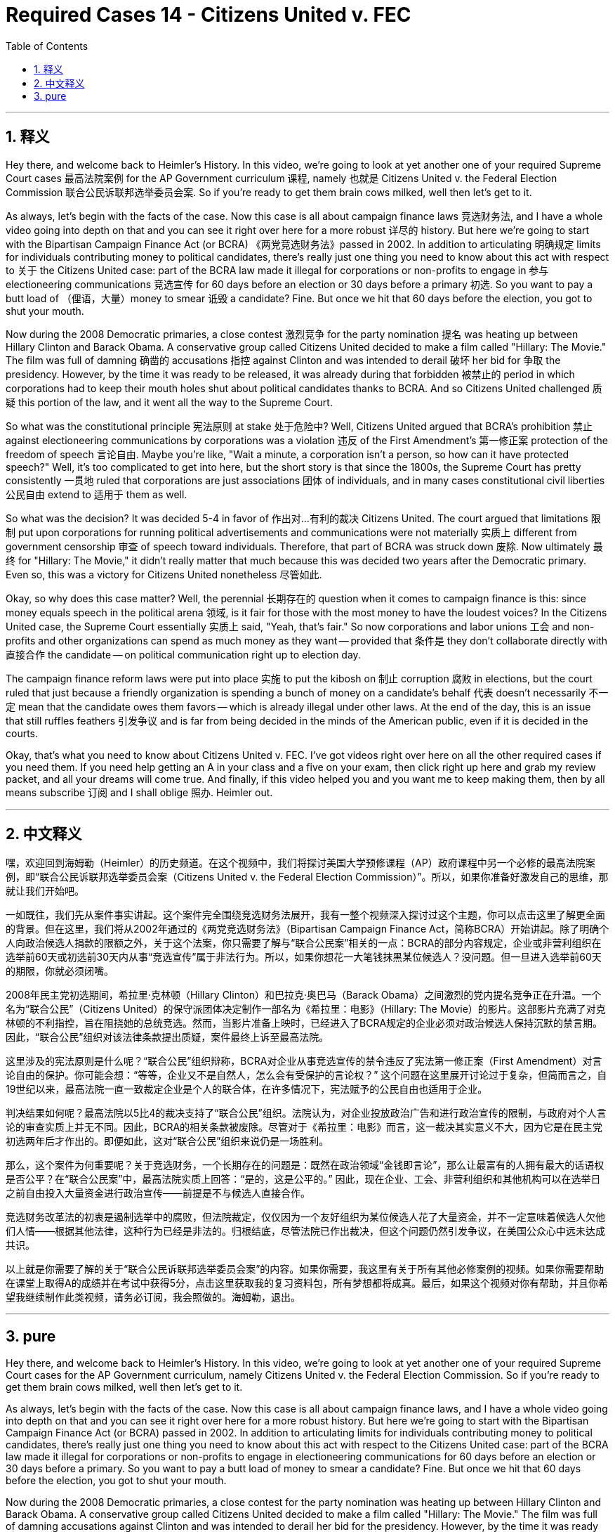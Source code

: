 
= Required Cases 14 - Citizens United v. FEC
:toc: left
:toclevels: 3
:sectnums:
:stylesheet: myAdocCss.css

'''

== 释义


Hey there, and welcome back to Heimler's History. In this video, we're going to look at yet another one of your required Supreme Court cases 最高法院案例 for the AP Government curriculum 课程, namely 也就是 Citizens United v. the Federal Election Commission 联合公民诉联邦选举委员会案. So if you're ready to get them brain cows milked, well then let's get to it. +  

As always, let's begin with the facts of the case. Now this case is all about campaign finance laws 竞选财务法, and I have a whole video going into depth on that and you can see it right over here for a more robust 详尽的 history. But here we're going to start with the Bipartisan Campaign Finance Act (or BCRA) 《两党竞选财务法》passed in 2002. In addition to articulating 明确规定 limits for individuals contributing money to political candidates, there's really just one thing you need to know about this act with respect to 关于 the Citizens United case: part of the BCRA law made it illegal for corporations or non-profits to engage in 参与 electioneering communications 竞选宣传 for 60 days before an election or 30 days before a primary 初选. So you want to pay a butt load of （俚语，大量）money to smear 诋毁 a candidate? Fine. But once we hit that 60 days before the election, you got to shut your mouth. +  

Now during the 2008 Democratic primaries, a close contest 激烈竞争 for the party nomination 提名 was heating up between Hillary Clinton and Barack Obama. A conservative group called Citizens United decided to make a film called "Hillary: The Movie." The film was full of damning 确凿的 accusations 指控 against Clinton and was intended to derail 破坏 her bid for 争取 the presidency. However, by the time it was ready to be released, it was already during that forbidden 被禁止的 period in which corporations had to keep their mouth holes shut about political candidates thanks to BCRA. And so Citizens United challenged 质疑 this portion of the law, and it went all the way to the Supreme Court. +  

So what was the constitutional principle 宪法原则 at stake 处于危险中? Well, Citizens United argued that BCRA's prohibition 禁止 against electioneering communications by corporations was a violation 违反 of the First Amendment's 第一修正案 protection of the freedom of speech 言论自由. Maybe you're like, "Wait a minute, a corporation isn't a person, so how can it have protected speech?" Well, it's too complicated to get into here, but the short story is that since the 1800s, the Supreme Court has pretty consistently 一贯地 ruled that corporations are just associations 团体 of individuals, and in many cases constitutional civil liberties 公民自由 extend to 适用于 them as well. +  

So what was the decision? It was decided 5-4 in favor of 作出对…有利的裁决 Citizens United. The court argued that limitations 限制 put upon corporations for running political advertisements and communications were not materially 实质上 different from government censorship 审查 of speech toward individuals. Therefore, that part of BCRA was struck down 废除. Now ultimately 最终 for "Hillary: The Movie," it didn't really matter that much because this was decided two years after the Democratic primary. Even so, this was a victory for Citizens United nonetheless 尽管如此. +  

Okay, so why does this case matter? Well, the perennial 长期存在的 question when it comes to campaign finance is this: since money equals speech in the political arena 领域, is it fair for those with the most money to have the loudest voices? In the Citizens United case, the Supreme Court essentially 实质上 said, "Yeah, that's fair." So now corporations and labor unions 工会 and non-profits and other organizations can spend as much money as they want -- provided that 条件是 they don't collaborate directly with 直接合作 the candidate -- on political communication right up to election day. +  

The campaign finance reform laws were put into place 实施 to put the kibosh on 制止 corruption 腐败 in elections, but the court ruled that just because a friendly organization is spending a bunch of money on a candidate's behalf 代表 doesn't necessarily 不一定 mean that the candidate owes them favors -- which is already illegal under other laws. At the end of the day, this is an issue that still ruffles feathers 引发争议 and is far from being decided in the minds of the American public, even if it is decided in the courts. +  

Okay, that's what you need to know about Citizens United v. FEC. I've got videos right over here on all the other required cases if you need them. If you need help getting an A in your class and a five on your exam, then click right up here and grab my review packet, and all your dreams will come true. And finally, if this video helped you and you want me to keep making them, then by all means subscribe 订阅 and I shall oblige 照办. Heimler out. +

'''

== 中文释义


嘿，欢迎回到海姆勒（Heimler）的历史频道。在这个视频中，我们将探讨美国大学预修课程（AP）政府课程中另一个必修的最高法院案例，即“联合公民诉联邦选举委员会案（Citizens United v. the Federal Election Commission）”。所以，如果你准备好激发自己的思维，那就让我们开始吧。 +  

一如既往，我们先从案件事实讲起。这个案件完全围绕竞选财务法展开，我有一整个视频深入探讨过这个主题，你可以点击这里了解更全面的背景。但在这里，我们将从2002年通过的《两党竞选财务法》（Bipartisan Campaign Finance Act，简称BCRA）开始讲起。除了明确个人向政治候选人捐款的限额之外，关于这个法案，你只需要了解与“联合公民案”相关的一点：BCRA的部分内容规定，企业或非营利组织在选举前60天或初选前30天内从事“竞选宣传”属于非法行为。所以，如果你想花一大笔钱抹黑某位候选人？没问题。但一旦进入选举前60天的期限，你就必须闭嘴。 +  

2008年民主党初选期间，希拉里·克林顿（Hillary Clinton）和巴拉克·奥巴马（Barack Obama）之间激烈的党内提名竞争正在升温。一个名为“联合公民”（Citizens United）的保守派团体决定制作一部名为《希拉里：电影》（Hillary: The Movie）的影片。这部影片充满了对克林顿的不利指控，旨在阻挠她的总统竞选。然而，当影片准备上映时，已经进入了BCRA规定的企业必须对政治候选人保持沉默的禁言期。因此，“联合公民”组织对该法律条款提出质疑，案件最终上诉至最高法院。 +  

这里涉及的宪法原则是什么呢？“联合公民”组织辩称，BCRA对企业从事竞选宣传的禁令违反了宪法第一修正案（First Amendment）对言论自由的保护。你可能会想：“等等，企业又不是自然人，怎么会有受保护的言论权？” 这个问题在这里展开讨论过于复杂，但简而言之，自19世纪以来，最高法院一直一致裁定企业是个人的联合体，在许多情况下，宪法赋予的公民自由也适用于企业。 +  

判决结果如何呢？最高法院以5比4的裁决支持了“联合公民”组织。法院认为，对企业投放政治广告和进行政治宣传的限制，与政府对个人言论的审查实质上并无不同。因此，BCRA的相关条款被废除。尽管对于《希拉里：电影》而言，这一裁决其实意义不大，因为它是在民主党初选两年后才作出的。即便如此，这对“联合公民”组织来说仍是一场胜利。 +  

那么，这个案件为何重要呢？关于竞选财务，一个长期存在的问题是：既然在政治领域“金钱即言论”，那么让最富有的人拥有最大的话语权是否公平？在“联合公民案”中，最高法院实质上回答：“是的，这是公平的。” 因此，现在企业、工会、非营利组织和其他机构可以在选举日之前自由投入大量资金进行政治宣传——前提是不与候选人直接合作。 +  

竞选财务改革法的初衷是遏制选举中的腐败，但法院裁定，仅仅因为一个友好组织为某位候选人花了大量资金，并不一定意味着候选人欠他们人情——根据其他法律，这种行为已经是非法的。归根结底，尽管法院已作出裁决，但这个问题仍然引发争议，在美国公众心中远未达成共识。 +  

以上就是你需要了解的关于“联合公民诉联邦选举委员会案”的内容。如果你需要，我这里有关于所有其他必修案例的视频。如果你需要帮助在课堂上取得A的成绩并在考试中获得5分，点击这里获取我的复习资料包，所有梦想都将成真。最后，如果这个视频对你有帮助，并且你希望我继续制作此类视频，请务必订阅，我会照做的。海姆勒，退出。 +

'''

== pure

Hey there, and welcome back to Heimler's History. In this video, we're going to look at yet another one of your required Supreme Court cases for the AP Government curriculum, namely Citizens United v. the Federal Election Commission. So if you're ready to get them brain cows milked, well then let's get to it.

As always, let's begin with the facts of the case. Now this case is all about campaign finance laws, and I have a whole video going into depth on that and you can see it right over here for a more robust history. But here we're going to start with the Bipartisan Campaign Finance Act (or BCRA) passed in 2002. In addition to articulating limits for individuals contributing money to political candidates, there's really just one thing you need to know about this act with respect to the Citizens United case: part of the BCRA law made it illegal for corporations or non-profits to engage in electioneering communications for 60 days before an election or 30 days before a primary. So you want to pay a butt load of money to smear a candidate? Fine. But once we hit that 60 days before the election, you got to shut your mouth.

Now during the 2008 Democratic primaries, a close contest for the party nomination was heating up between Hillary Clinton and Barack Obama. A conservative group called Citizens United decided to make a film called "Hillary: The Movie." The film was full of damning accusations against Clinton and was intended to derail her bid for the presidency. However, by the time it was ready to be released, it was already during that forbidden period in which corporations had to keep their mouth holes shut about political candidates thanks to BCRA. And so Citizens United challenged this portion of the law, and it went all the way to the Supreme Court.

So what was the constitutional principle at stake? Well, Citizens United argued that BCRA's prohibition against electioneering communications by corporations was a violation of the First Amendment's protection of the freedom of speech. Maybe you're like, "Wait a minute, a corporation isn't a person, so how can it have protected speech?" Well, it's too complicated to get into here, but the short story is that since the 1800s, the Supreme Court has pretty consistently ruled that corporations are just associations of individuals, and in many cases constitutional civil liberties extend to them as well.

So what was the decision? It was decided 5-4 in favor of Citizens United. The court argued that limitations put upon corporations for running political advertisements and communications were not materially different from government censorship of speech toward individuals. Therefore, that part of BCRA was struck down. Now ultimately for "Hillary: The Movie," it didn't really matter that much because this was decided two years after the Democratic primary. Even so, this was a victory for Citizens United nonetheless.

Okay, so why does this case matter? Well, the perennial question when it comes to campaign finance is this: since money equals speech in the political arena, is it fair for those with the most money to have the loudest voices? In the Citizens United case, the Supreme Court essentially said, "Yeah, that's fair." So now corporations and labor unions and non-profits and other organizations can spend as much money as they want -- provided they don't collaborate directly with the candidate -- on political communication right up to election day.

The campaign finance reform laws were put into place to put the kibosh on corruption in elections, but the court ruled that just because a friendly organization is spending a bunch of money on a candidate's behalf doesn't necessarily mean that the candidate owes them favors -- which is already illegal under other laws. At the end of the day, this is an issue that still ruffles feathers and is far from being decided in the minds of the American public, even if it is decided in the courts.

Okay, that's what you need to know about Citizens United v. FEC. I've got videos right over here on all the other required cases if you need them. If you need help getting an A in your class and a five on your exam, then click right up here and grab my review packet, and all your dreams will come true. And finally, if this video helped you and you want me to keep making them, then by all means subscribe and I shall oblige. Heimler out.

'''

